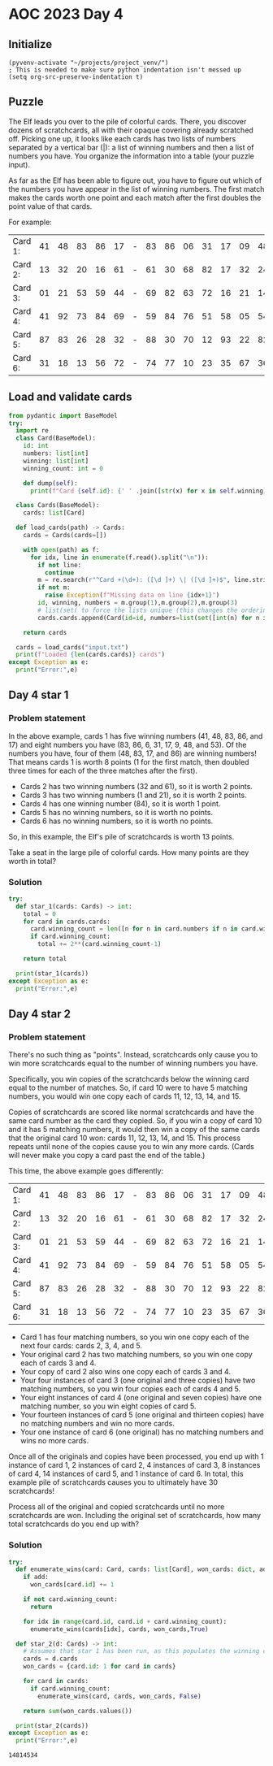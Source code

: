 
* AOC 2023 Day 4

** Initialize 
#+BEGIN_SRC elisp
  (pyvenv-activate "~/projects/project_venv/")
  ; This is needed to make sure python indentation isn't messed up
  (setq org-src-preserve-indentation t)
#+END_SRC

#+RESULTS:
: t

** Puzzle
The Elf leads you over to the pile of colorful cards. There, you
discover dozens of scratchcards, all with their opaque covering
already scratched off. Picking one up, it looks like each cards has two
lists of numbers separated by a vertical bar (|): a list of winning
numbers and then a list of numbers you have. You organize the
information into a table (your puzzle input).

As far as the Elf has been able to figure out, you have to figure out
which of the numbers you have appear in the list of winning
numbers. The first match makes the cards worth one point and each match
after the first doubles the point value of that cards.

For example:

| Card 1: | 41 | 48 | 83 | 86 | 17 | - | 83 | 86 | 06 | 31 | 17 | 09 | 48 | 53 |
| Card 2: | 13 | 32 | 20 | 16 | 61 | - | 61 | 30 | 68 | 82 | 17 | 32 | 24 | 19 |
| Card 3: | 01 | 21 | 53 | 59 | 44 | - | 69 | 82 | 63 | 72 | 16 | 21 | 14 | 01 |
| Card 4: | 41 | 92 | 73 | 84 | 69 | - | 59 | 84 | 76 | 51 | 58 | 05 | 54 | 83 |
| Card 5: | 87 | 83 | 26 | 28 | 32 | - | 88 | 30 | 70 | 12 | 93 | 22 | 82 | 36 |
| Card 6: | 31 | 18 | 13 | 56 | 72 | - | 74 | 77 | 10 | 23 | 35 | 67 | 36 | 11 |

** Load and validate cards
#+BEGIN_SRC python :session session_day_4 :results output
from pydantic import BaseModel
try:
  import re
  class Card(BaseModel):
    id: int
    numbers: list[int]
    winning: list[int]
    winning_count: int = 0

    def dump(self):
      print(f"Card {self.id}: {' ' .join([str(x) for x in self.winning])} | {' '.join([str(x) for x in self.numbers])}")

  class Cards(BaseModel):
    cards: list[Card]

  def load_cards(path) -> Cards:
    cards = Cards(cards=[])

    with open(path) as f:
      for idx, line in enumerate(f.read().split("\n")):
        if not line:
          continue
        m = re.search(r"^Card +(\d+): ([\d ]+) \| ([\d ]+)$", line.strip())
        if not m:
          raise Exception(f"Missing data on line {idx+1}")
        id, winning, numbers = m.group(1),m.group(2),m.group(3)
        # list(set( to force the lists unique (this changes the ordering...)
        cards.cards.append(Card(id=id, numbers=list(set([int(n) for n in numbers.split(' ') if n != ''])), winning=list(set([int(n) for n in winning.split(' ') if n != '']))))

    return cards

  cards = load_cards("input.txt")
  print(f"Loaded {len(cards.cards)} cards")
except Exception as e:
  print("Error:",e)
#+END_SRC

#+RESULTS:
: Loaded 219 cards

** Day 4 star 1
*** Problem statement

In the above example, cards 1 has five winning numbers (41, 48, 83, 86,
and 17) and eight numbers you have (83, 86, 6, 31, 17, 9, 48, and
53). Of the numbers you have, four of them (48, 83, 17, and 86) are
winning numbers! That means cards 1 is worth 8 points (1 for the first
match, then doubled three times for each of the three matches after
the first).

- Cards 2 has two winning numbers (32 and 61), so it is worth 2 points.
- Cards 3 has two winning numbers (1 and 21), so it is worth 2 points.
- Cards 4 has one winning number (84), so it is worth 1 point.
- Cards 5 has no winning numbers, so it is worth no points.
- Cards 6 has no winning numbers, so it is worth no points.

So, in this example, the Elf's pile of scratchcards is worth 13 points.

Take a seat in the large pile of colorful cards. How many points are they worth in total?

*** Solution
#+BEGIN_SRC python :session session_day_4 :results output
try:
  def star_1(cards: Cards) -> int:
    total = 0
    for card in cards.cards:
      card.winning_count = len([n for n in card.numbers if n in card.winning])
      if card.winning_count:
        total += 2**(card.winning_count-1)

    return total

  print(star_1(cards))
except Exception as e:
  print("Error:",e)
#+END_SRC

#+RESULTS:
: 33950



** Day 4 star 2
*** Problem statement

There's no such thing as "points". Instead, scratchcards only cause
you to win more scratchcards equal to the number of winning numbers
you have.

Specifically, you win copies of the scratchcards below the winning
card equal to the number of matches. So, if card 10 were to have 5
matching numbers, you would win one copy each of cards 11, 12, 13, 14,
and 15.

Copies of scratchcards are scored like normal scratchcards and have
the same card number as the card they copied. So, if you win a copy of
card 10 and it has 5 matching numbers, it would then win a copy of the
same cards that the original card 10 won: cards 11, 12, 13, 14,
and 15. This process repeats until none of the copies cause you to win
any more cards. (Cards will never make you copy a card past the end of
the table.)

This time, the above example goes differently:

| Card 1: | 41 | 48 | 83 | 86 | 17 | - | 83 | 86 | 06 | 31 | 17 | 09 | 48 | 53 |
| Card 2: | 13 | 32 | 20 | 16 | 61 | - | 61 | 30 | 68 | 82 | 17 | 32 | 24 | 19 |
| Card 3: | 01 | 21 | 53 | 59 | 44 | - | 69 | 82 | 63 | 72 | 16 | 21 | 14 | 01 |
| Card 4: | 41 | 92 | 73 | 84 | 69 | - | 59 | 84 | 76 | 51 | 58 | 05 | 54 | 83 |
| Card 5: | 87 | 83 | 26 | 28 | 32 | - | 88 | 30 | 70 | 12 | 93 | 22 | 82 | 36 |
| Card 6: | 31 | 18 | 13 | 56 | 72 | - | 74 | 77 | 10 | 23 | 35 | 67 | 36 | 11 |

- Card 1 has four matching numbers, so you win one copy each of the next four cards: cards 2, 3, 4, and 5.
- Your original card 2 has two matching numbers, so you win one copy each of cards 3 and 4.
- Your copy of card 2 also wins one copy each of cards 3 and 4.
- Your four instances of card 3 (one original and three copies) have two matching numbers, so you win four copies each of cards 4 and 5.
- Your eight instances of card 4 (one original and seven copies) have one matching number, so you win eight copies of card 5.
- Your fourteen instances of card 5 (one original and thirteen copies) have no matching numbers and win no more cards.
- Your one instance of card 6 (one original) has no matching numbers and wins no more cards.

Once all of the originals and copies have been processed, you end up
with 1 instance of card 1, 2 instances of card 2, 4 instances of card
3, 8 instances of card 4, 14 instances of card 5, and 1 instance of
card 6. In total, this example pile of scratchcards causes you to
ultimately have 30 scratchcards!

Process all of the original and copied scratchcards until no more
scratchcards are won. Including the original set of scratchcards, how
many total scratchcards do you end up with?

*** Solution

#+BEGIN_SRC python :session session_day_4 :results output
try:
  def enumerate_wins(card: Card, cards: list[Card], won_cards: dict, add: bool):
    if add:
      won_cards[card.id] += 1

    if not card.winning_count:
      return

    for idx in range(card.id, card.id + card.winning_count):
      enumerate_wins(cards[idx], cards, won_cards,True)

  def star_2(d: Cards) -> int:
    # Assumes that star 1 has been run, as this populates the winning count
    cards = d.cards
    won_cards = {card.id: 1 for card in cards}

    for card in cards:
      if card.winning_count:
        enumerate_wins(card, cards, won_cards, False)

    return sum(won_cards.values())
  
  print(star_2(cards))
except Exception as e:
  print("Error:",e)
#+END_SRC

#+RESULTS:
: 14814534

#+RESULTS:
: 14814534

